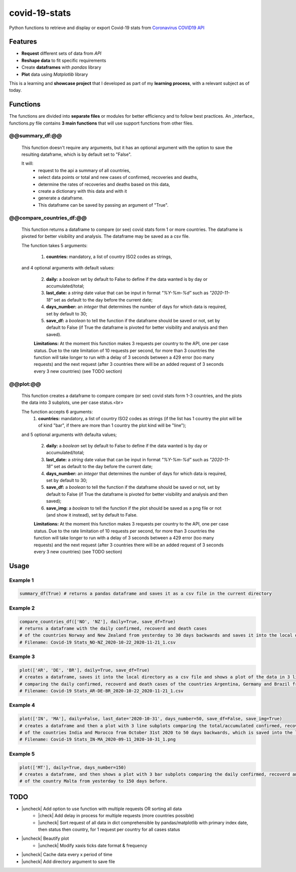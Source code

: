 covid-19-stats
==============
Python functions to retrieve and display or export Covid-19 stats from `Coronavirus COVID19 API`_
    .. _Coronavirus COVID19 API: https://covid19api.com/

Features
--------
- **Request** different sets of data from *API*
- **Reshape data** to fit specific requirements
- Create **dataframes** with *pandas* library
- **Plot** data using *Matplotlib* library

This is a learning and **showcase project** that I developed as part of my **learning process**, with a relevant subject as of today.

Functions
-----------------
The functions are divided into **separate files** or modules for better efficiency and to follow best practices. An _interface_ functions.py file contains **3 main functions** that will use support functions from other files.

@@summary_df:@@
"""""""""""""""
    This function doesn't require any arguments, but it has an optional argument with the option to save the resulting dataframe, which is by default set to "False".

    It will:
     - request to the api a summary of all countries,
     - select data points or total and new cases of confirmed, recoveries and deaths,
     - determine the rates of recoveries and deaths based on this data,
     - create a dictionary with this data and with it
     - generate a dataframe.
     - This dataframe can be saved by passing an argument of "True".

@@compare_countries_df:@@
"""""""""""""""""""""""""
    This function returns a dataframe to compare (or see) covid stats form 1 or more countries. The dataframe is pivoted for better visibility and analysis. The dataframe may be saved as a csv file.

    The function takes 5 arguments:

     1. **countries:** mandatory, a list of country ISO2 codes as strings,

    and 4 optional arguments with default values:

     2. **daily:** a *boolean* set by default to False to define if the data wanted is by day or accumulated/total;

     3. **last_date:** a *string* date value that can be input in format *"%Y-%m-%d"* such as *"2020-11-18"* set as default to the day before the current date;

     4. **days_number:** an *integer* that determines the number of days for which data is required, set by default to 30;

     5. **save_df:** a *boolean* to tell the function if the dataframe should be saved or not, set by default to False (if True the dataframe is pivoted for better visibility and analysis and then saved).

     **Limitations:** At the moment this function makes 3 requests per country to the API, one per case status. Due to the rate limitation of 10 requests per second, for more than 3 countries the function will take longer to run with a delay of 3 seconds between a 429 error (too many requests) and the next request (after 3 countries there will be an added request of 3 seconds every 3 new countries) (see TODO section)

@@plot:@@
"""""""""
    This function creates a dataframe to compare compare (or see) covid stats form 1-3 countries, and the plots the data into 3 subplots, une per case status.<br>

    The function accepts 6 arguments:
     1. **countries:** mandatory, a list of country ISO2 codes as strings (if the list has 1 country the plot will be of kind "bar", if there are more than 1 country the plot kind will be "line");

    and 5 optional arguments with defaulta values;

     2. **daily:** a *boolean* set by default to False to define if the data wanted is by day or accumulated/total;

     3. **last_date:** a *string* date value that can be input in format *"%Y-%m-%d"* such as *"2020-11-18"* set as default to the day before the current date;

     4. **days_number:** an *integer* that determines the number of days for which data is required, set by default to 30;

     5. **save_df:** a *boolean* to tell the function if the dataframe should be saved or not, set by default to False (if True the dataframe is pivoted for better visibility and analysis and then saved);

     6. **save_img:** a *boolean* to tell the function if the plot should be saved as a png file or not (and show it instead), set by default to False.

     **Limitations:** At the moment this function makes 3 requests per country to the API, one per case status. Due to the rate limitation of 10 requests per second, for more than 3 countries the function will take longer to run with a delay of 3 seconds between a 429 error (too many requests) and the next request (after 3 countries there will be an added request of 3 seconds every 3 new countries) (see TODO section)



Usage
-----

Example 1
"""""""""
.. code-block:: python

   summary_df(True) # returns a pandas dataframe and saves it as a csv file in the current directory



Example 2
"""""""""

.. code-block:: python

    compare_countries_df(['NO', 'NZ'], daily=True, save_df=True)
    # returns a dataframe with the daily confirmed, recoverd and death cases
    # of the countries Norway and New Zealand from yesterday to 30 days backwards and saves it into the local directory as a csv file.
    # Filename: Covid-19 Stats_NO-NZ_2020-10-22_2020-11-21_1.csv

Example 3
"""""""""

.. code-block:: python

    plot(['AR', 'DE', 'BR'], daily=True, save_df=True)
    # creates a dataframe, saves it into the local directory as a csv file and shows a plot of the data in 3 line subplots
    # comparing the daily confirmed, recoverd and death cases of the countries Argentina, Germany and Brazil from yesterday to 30 days backwards.
    # Filename: Covid-19 Stats_AR-DE-BR_2020-10-22_2020-11-21_1.csv

Example 4
"""""""""

.. code-block:: python

    plot(['IN', 'MA'], daily=False, last_date='2020-10-31', days_number=50, save_df=False, save_img=True)
    # creates a dataframe and then a plot with 3 line subplots comparing the total/accumulated confirmed, recoverd and death cases per day
    # of the countries India and Morocco from October 31st 2020 to 50 days backwards, which is saved into the local directory as a png file.
    # Filename: Covid-19 Stats_IN-MA_2020-09-11_2020-10-31_1.png

Example 5
"""""""""

.. code-block:: python

    plot(['MT'], daily=True, days_number=150)
    # creates a dataframe, and then shows a plot with 3 bar subplots comparing the daily confirmed, recoverd and death cases
    # of the country Malta from yesterday to 150 days before.

TODO
----
.. |check| raw:: html

    <input checked=""  type="checkbox">

.. |uncheck| raw:: html

    <input type="checkbox">

- |uncheck| Add option to use function with multiple requests OR sorting all data
    - |check| Add delay in process for multiple requests (more countries possible)
    - |uncheck| Sort request of all data in dict comprehensible by pandas/matplotlib with primary index date, then status then country, for 1 request per country for all cases status
- |uncheck| Beautify plot
    - |uncheck| Modify xaxis ticks date format & frequency
- |uncheck| Cache data every x period of time
- |uncheck| Add directory argument to save file
